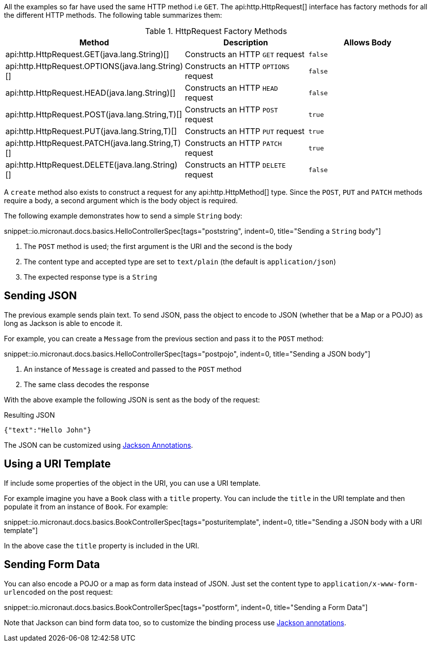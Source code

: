 All the examples so far have used the same HTTP method i.e `GET`. The api:http.HttpRequest[] interface has factory methods for all the different HTTP methods. The following table summarizes them:

.HttpRequest Factory Methods
|===
|Method |Description|Allows Body

| api:http.HttpRequest.GET(java.lang.String)[]
| Constructs an HTTP `GET` request
| `false`

| api:http.HttpRequest.OPTIONS(java.lang.String)[]
| Constructs an HTTP `OPTIONS` request
| `false`

| api:http.HttpRequest.HEAD(java.lang.String)[]
| Constructs an HTTP `HEAD` request
| `false`

| api:http.HttpRequest.POST(java.lang.String,T)[]
| Constructs an HTTP `POST` request
| `true`

| api:http.HttpRequest.PUT(java.lang.String,T)[]
| Constructs an HTTP `PUT` request
| `true`

| api:http.HttpRequest.PATCH(java.lang.String,T)[]
| Constructs an HTTP `PATCH` request
| `true`

| api:http.HttpRequest.DELETE(java.lang.String)[]
| Constructs an HTTP `DELETE` request
| `false`

|===

A `create` method also exists to construct a request for any api:http.HttpMethod[] type. Since the `POST`, `PUT` and `PATCH` methods require a body, a second argument which is the body object is required.

The following example demonstrates how to send a simple `String` body:

snippet::io.micronaut.docs.basics.HelloControllerSpec[tags="poststring", indent=0, title="Sending a `String` body"]

<1> The `POST` method is used; the first argument is the URI and the second is the body
<2> The content type and accepted type are set to `text/plain` (the default is `application/json`)
<3> The expected response type is a `String`

== Sending JSON

The previous example sends plain text. To send JSON, pass the object to encode to JSON (whether that be a Map or a POJO) as long as Jackson is able to encode it.

For example, you can create a `Message` from the previous section and pass it to the `POST` method:

snippet::io.micronaut.docs.basics.HelloControllerSpec[tags="postpojo", indent=0, title="Sending a JSON body"]

<1> An instance of `Message` is created and passed to the `POST` method
<2> The same class decodes the response

With the above example the following JSON is sent as the body of the request:

.Resulting JSON
[source,json]
----
{"text":"Hello John"}
----

The JSON can be customized using https://github.com/FasterXML/jackson-annotations[Jackson Annotations].

== Using a URI Template

If include some properties of the object in the URI, you can use a URI template.

For example imagine you have a `Book` class with a `title` property. You can include the `title` in the URI template and then populate it from an instance of `Book`. For example:

snippet::io.micronaut.docs.basics.BookControllerSpec[tags="posturitemplate", indent=0, title="Sending a JSON body with a URI template"]

In the above case the `title` property is included in the URI.

== Sending Form Data

You can also encode a POJO or a map as form data instead of JSON. Just set the content type to `application/x-www-form-urlencoded` on the post request:

snippet::io.micronaut.docs.basics.BookControllerSpec[tags="postform", indent=0, title="Sending a Form Data"]

Note that Jackson can bind form data too, so to customize the binding process use https://github.com/FasterXML/jackson-annotations[Jackson annotations].
